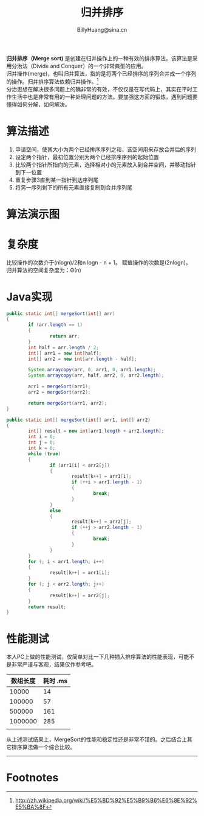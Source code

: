 #+TITLE: 归并排序
#+STYLE: <link rel="stylesheet" type="text/css" href="../resources/style/style.css" />
#+LINK_HOME: ../index.html
#+FILETAGS: :algorithms:sort:
#+AUTHOR: BillyHuang@sina.cn

*归并排序（Merge sort)* 是创建在归并操作上的一种有效的排序算法。该算法是采用分治法（Divide and Conquer）的一个非常典型的应用。\\
归并操作(merge)，也叫归并算法，指的是将两个已经排序的序列合并成一个序列的操作。归并排序算法依赖归并操作。[fn:1] \\
分治思想在解决很多问题上的确非常的有效，不仅仅是在写代码上，其实在平时工作生活中也是非常有用的一种处理问题的方法。要加强这方面的锻炼，遇到问题要懂得如何分解，如何解决。

* 算法描述
  1. 申请空间，使其大小为两个已经排序序列之和，该空间用来存放合并后的序列
  2. 设定两个指针，最初位置分别为两个已经排序序列的起始位置
  3. 比较两个指针所指向的元素，选择相对小的元素放入到合并空间，并移动指针到下一位置
  4. 重复步骤3直到某一指针到达序列尾
  5. 将另一序列剩下的所有元素直接复制到合并序列尾

* 算法演示图
#+begin_src dot :file ../resources/img/mergeSort-exp.png :cmdline -Kdot -Tpng :exports results
digraph mergeSort{
  subgraph "cluster_s"{
    label="Step1: 递归分解"
    struct1 [shape=record,label="<f0>13|<f1>18|<f2>5|<f3>9|<f4>6|<f5>0|<f6>11|<f7>30"]
    struct2 [shape=record,label="<f0>13|<f1>18|<f2>5|<f3>9"]
    struct3 [shape=record,label="<f0>6|<f1>0|<f2>11|<f3>30"]
    struct4 [shape=record,label="<f0>13|<f1>18"]
    struct5 [shape=record,label="<f0>5|<f1>9"]
    struct6 [shape=record,label="<f0>6|<f1>0"]
    struct7 [shape=record,label="<f0>11|<f1>30"]
    struct8 [shape=record,label="<f0>13"]
    struct9 [shape=record,label="<f0>18"]
    struct10 [shape=record,label="<f0>5"]
    struct11 [shape=record,label="<f0>9"]
    struct12 [shape=record,label="<f0>6"]
    struct13 [shape=record,label="<f0>0"]
    struct14 [shape=record,label="<f0>11"]
    struct15 [shape=record,label="<f0>30"]

    struct1->{struct2,struct3}
    struct2->{struct4,struct5}
    struct3->{struct6,struct7}
    struct4->{struct8,struct9}
    struct5->{struct10,struct11}
    struct6->{struct12,struct13}
    struct7->{struct14,struct15}
  }

  subgraph "cluster_r"{
    label="Step2: 递归合并有序集合"
    struct16 [shape=record,label="<f0>13|<f1>18"]
    struct17 [shape=record,label="<f0>5|<f1>9"]
    struct18 [shape=record,label="<f0>0|<f1>6"]
    struct19 [shape=record,label="<f0>11|<f1>30"]

    struct8->struct16
    struct9->struct16
    struct10->struct17
    struct11->struct17
    struct12->struct18
    struct13->struct18
    struct14->struct19
    struct15->struct19

    struct20 [shape=record,label="<f0>5|<f1>9|<f2>13|<f3>18"]
    struct21 [shape=record,label="<f0>0|<f1>6|<f2>11|<f3>30"]

    struct16->struct20
    struct17->struct20
    struct18->struct21
    struct19->struct21

    struct22 [shape=record,label="<f0>0|<f1>5|<f2>6|<f3>9|<f4>11|<f5>13|<f6>19|<f7>30"]
    struct20->struct22
    struct21->struct22
  }
}
#+end_src

* 复杂度
比较操作的次数介于(nlogn)/2和n logn - n + 1。 赋值操作的次数是(2nlogn)。 归并算法的空间复杂度为：Θ(n)

* Java实现
#+BEGIN_SRC java
        public static int[] mergeSort(int[] arr)
        {
                if (arr.length == 1)
                {
                        return arr;
                }
                int half = arr.length / 2;
                int[] arr1 = new int[half];
                int[] arr2 = new int[arr.length - half];

                System.arraycopy(arr, 0, arr1, 0, arr1.length);
                System.arraycopy(arr, half, arr2, 0, arr2.length);

                arr1 = mergeSort(arr1);
                arr2 = mergeSort(arr2);

                return mergeSort(arr1, arr2);
        }

        public static int[] mergeSort(int[] arr1, int[] arr2)
        {
                int[] result = new int[arr1.length + arr2.length];
                int i = 0;
                int j = 0;
                int k = 0;
                while (true)
                {
                        if (arr1[i] < arr2[j])
                        {
                                result[k++] = arr1[i];
                                if (++i > arr1.length - 1)
                                {
                                        break;
                                }
                        }
                        else
                        {
                                result[k++] = arr2[j];
                                if (++j > arr2.length - 1)
                                {
                                        break;
                                }
                        }
                }
                for (; i < arr1.length; i++)
                {
                        result[k++] = arr1[i];
                }
                for (; j < arr2.length; j++)
                {
                        result[k++] = arr2[j];
                }
                return result;
        }
#+END_SRC
* 性能测试
本人PC上做的性能测试，仅简单对比一下几种插入排序算法的性能表现，可能不是非常严谨与客观，结果仅作参考吧。
| 数组长度 | 耗时 .ms |
|----------+----------|
|    10000 |       14 |
|----------+----------|
|   100000 |       57 |
|----------+----------|
|   500000 |      161 |
|----------+----------|
|  1000000 |      285 |
|----------+----------|
|          |          |

从上述测试结果上，MergeSort的性能和稳定性还是非常不错的。之后结合上其它排序算法做一个综合比较。

------
* Footnotes

[fn:1] http://zh.wikipedia.org/wiki/%E5%BD%92%E5%B9%B6%E6%8E%92%E5%BA%8F
